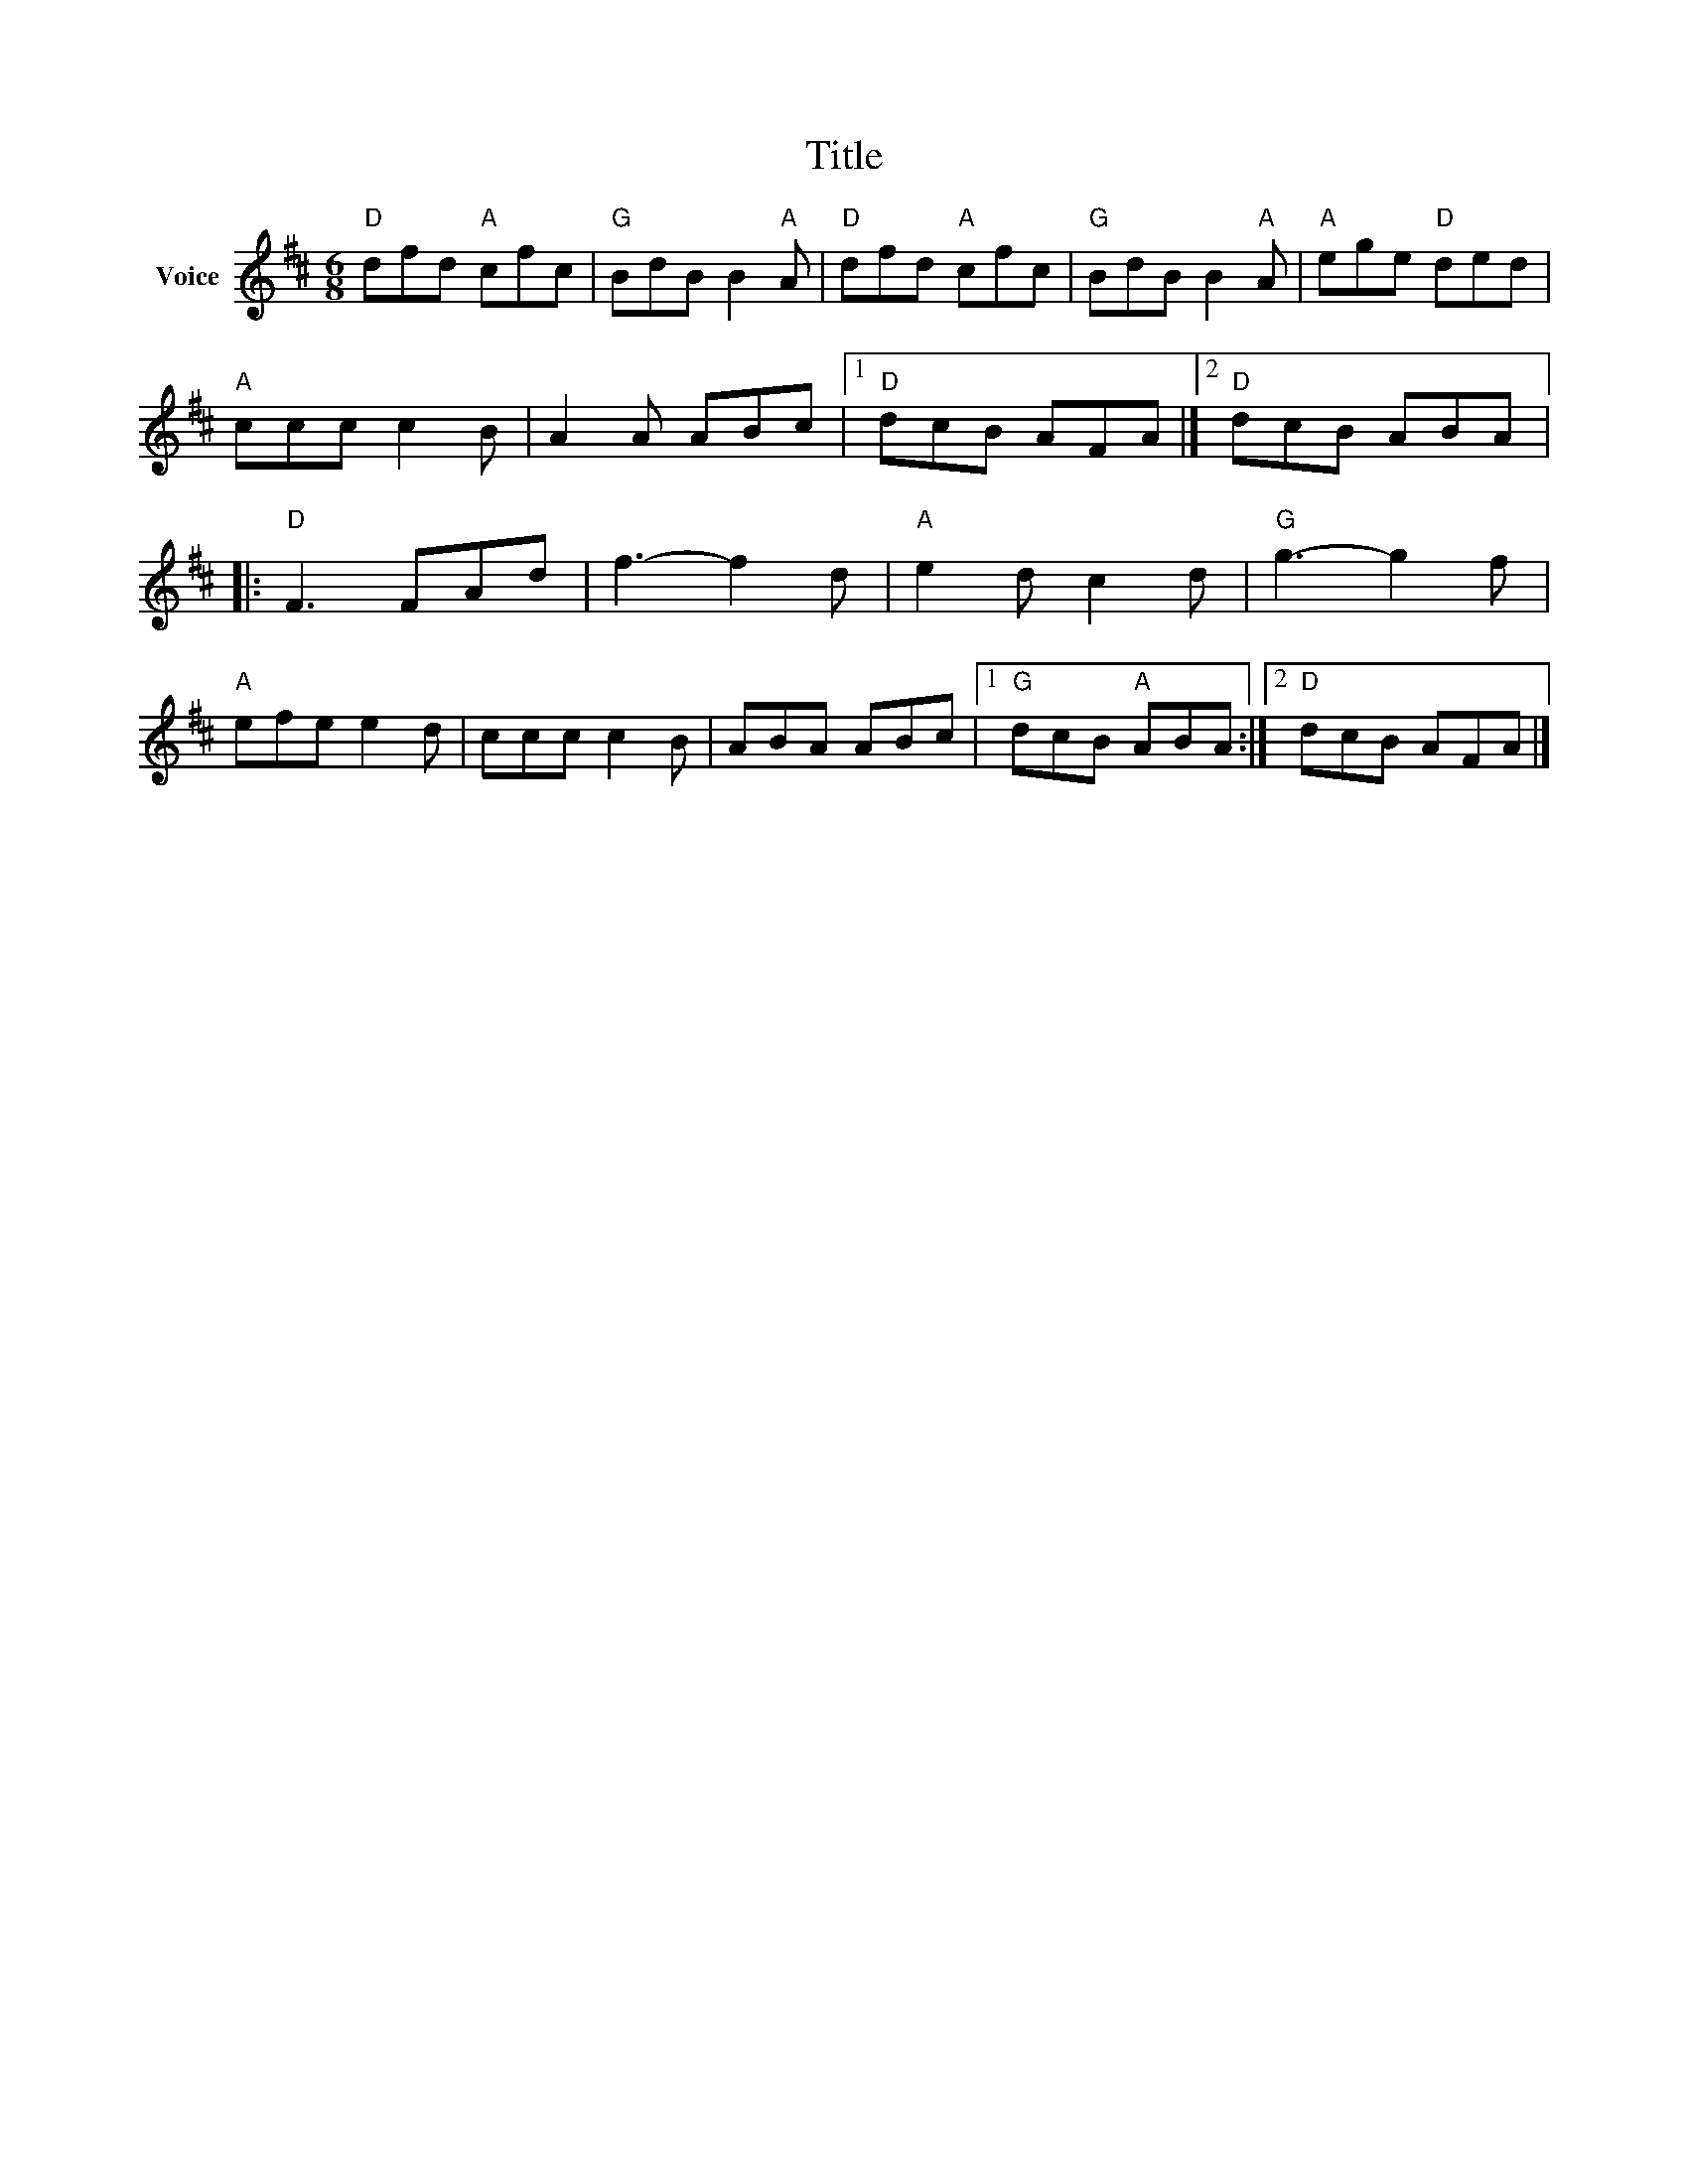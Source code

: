 X:1
T:Title
L:1/8
M:6/8
I:linebreak $
K:D
V:1 treble nm="Voice"
V:1
"D" dfd"A" cfc |"G" BdB B2"A" A |"D" dfd"A" cfc |"G" BdB B2"A" A |"A" ege"D" ded |"A" ccc c2 B | %6
 A2 A ABc |1"D" dcB AFA |]2"D" dcB ABA |:"D" F3 FAd | f3- f2 d |"A" e2 d c2 d |"G" g3- g2 f | %13
"A" efe e2 d | ccc c2 B | ABA ABc |1"G" dcB"A" ABA :|2"D" dcB AFA |] %18
